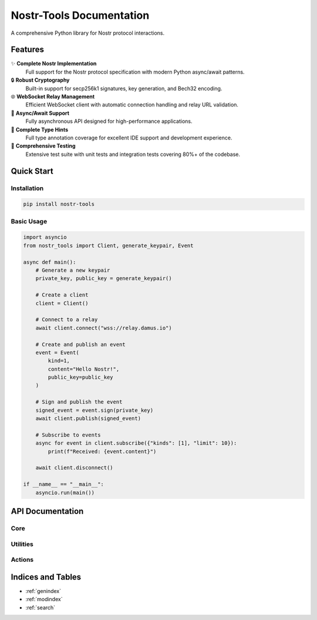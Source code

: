 Nostr-Tools Documentation
==========================

.. image:: https://img.shields.io/pypi/v/nostr-tools.svg
   :target: https://pypi.org/project/nostr-tools/
   :alt: PyPI Version

.. image:: https://img.shields.io/pypi/pyversions/nostr-tools.svg
   :target: https://pypi.org/project/nostr-tools/
   :alt: Python Versions

.. image:: https://img.shields.io/github/license/bigbrotr/nostr-tools.svg
   :target: https://github.com/bigbrotr/nostr-tools/blob/main/LICENSE
   :alt: License

.. image:: https://github.com/bigbrotr/nostr-tools/workflows/CI/badge.svg
   :target: https://github.com/bigbrotr/nostr-tools/actions
   :alt: CI Status

.. image:: https://img.shields.io/codecov/c/github/bigbrotr/nostr-tools.svg
   :target: https://codecov.io/gh/bigbrotr/nostr-tools
   :alt: Coverage

.. image:: https://static.pepy.tech/badge/nostr-tools
   :target: https://pepy.tech/project/nostr-tools
   :alt: Downloads

A comprehensive Python library for Nostr protocol interactions.

Features
--------

✨ **Complete Nostr Implementation**
   Full support for the Nostr protocol specification with modern Python async/await patterns.

🔒 **Robust Cryptography**
   Built-in support for secp256k1 signatures, key generation, and Bech32 encoding.

🌐 **WebSocket Relay Management**
   Efficient WebSocket client with automatic connection handling and relay URL validation.

🔄 **Async/Await Support**
   Fully asynchronous API designed for high-performance applications.

📘 **Complete Type Hints**
   Full type annotation coverage for excellent IDE support and development experience.

🧪 **Comprehensive Testing**
   Extensive test suite with unit tests and integration tests covering 80%+ of the codebase.

Quick Start
-----------

Installation
~~~~~~~~~~~~

.. code-block:: bash

   pip install nostr-tools

Basic Usage
~~~~~~~~~~~

.. code-block:: python

   import asyncio
   from nostr_tools import Client, generate_keypair, Event

   async def main():
       # Generate a new keypair
       private_key, public_key = generate_keypair()

       # Create a client
       client = Client()

       # Connect to a relay
       await client.connect("wss://relay.damus.io")

       # Create and publish an event
       event = Event(
           kind=1,
           content="Hello Nostr!",
           public_key=public_key
       )

       # Sign and publish the event
       signed_event = event.sign(private_key)
       await client.publish(signed_event)

       # Subscribe to events
       async for event in client.subscribe({"kinds": [1], "limit": 10}):
           print(f"Received: {event.content}")

       await client.disconnect()

   if __name__ == "__main__":
       asyncio.run(main())

API Documentation
-----------------

Core
~~~~~

.. autosummary::
   :toctree: _autosummary
   :caption: Core

   nostr_tools.Client
   nostr_tools.Event
   nostr_tools.Filter
   nostr_tools.Relay
   nostr_tools.RelayMetadata

Utilities
~~~~~~~~~

.. autosummary::
   :toctree: _autosummary
   :caption: Utilities

   nostr_tools.generate_keypair
   nostr_tools.generate_event
   nostr_tools.calc_event_id
   nostr_tools.verify_sig
   nostr_tools.to_bech32
   nostr_tools.to_hex

Actions
~~~~~~~

.. autosummary::
   :toctree: _autosummary
   :caption: High-level Actions

   nostr_tools.fetch_events
   nostr_tools.stream_events
   nostr_tools.check_connectivity
   nostr_tools.fetch_nip11

Indices and Tables
------------------

* :ref:`genindex`
* :ref:`modindex`
* :ref:`search`
